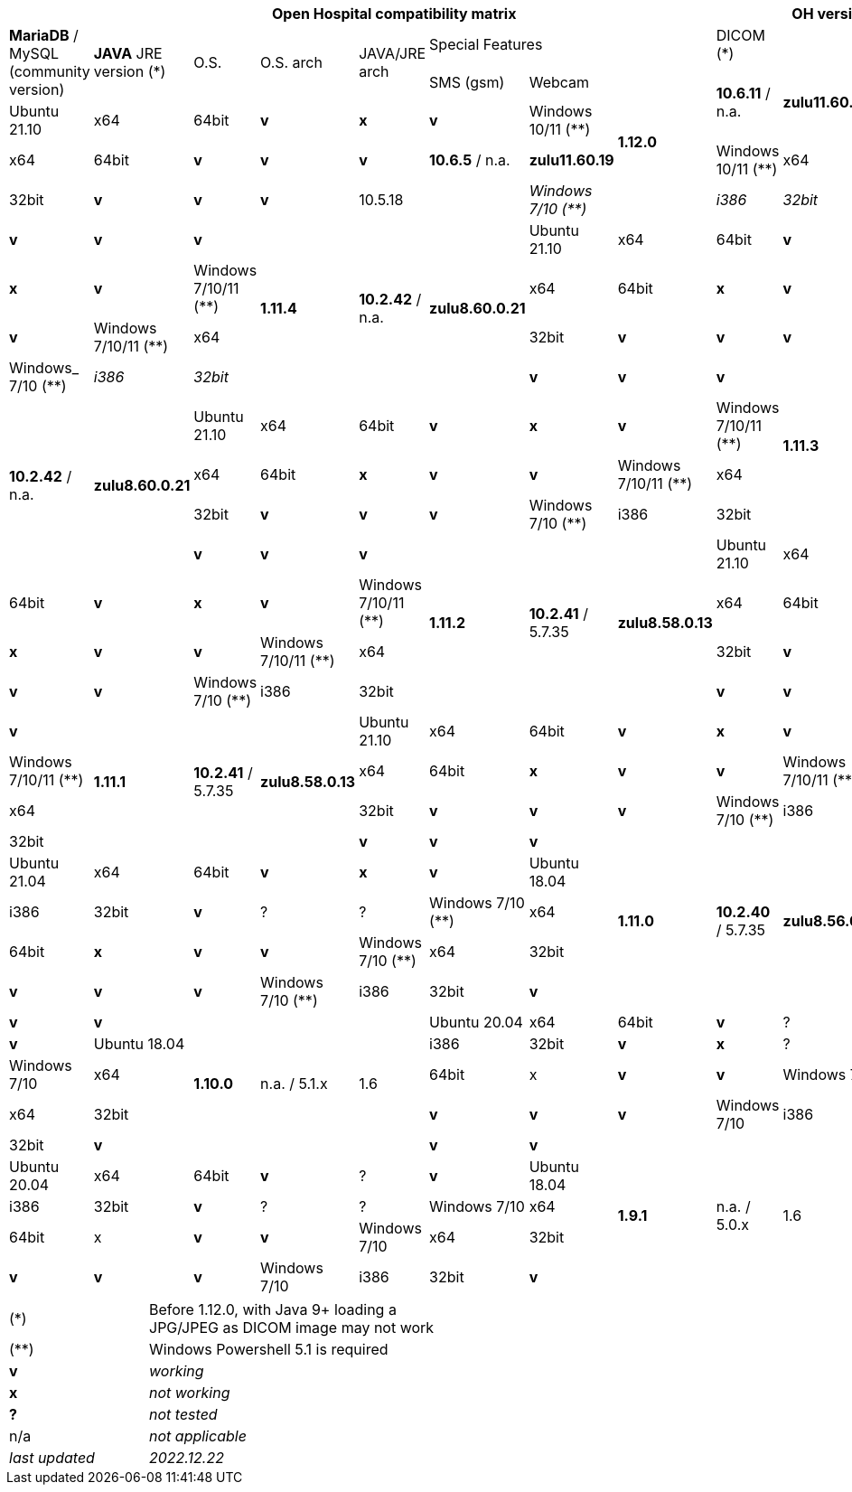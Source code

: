 [width="99%",cols="^14%,^13%,^13%,^13,^13%,^13%,^13%,^12%,^12%,^12%",options="header"]
|===
9+|*Open Hospital compatibility matrix*

.2+|*OH version* .2+|*MariaDB* / MySQL (community version) .2+|*JAVA* JRE version (*) .2+|O.S. .2+|O.S. arch .2+|JAVA/JRE arch 3+|Special Features
|DICOM (*) |SMS (gsm) |Webcam
.4+|*1.12.0* .2+| *10.6.11* / n.a. .2+|*zulu11.60.19* |Ubuntu 21.10 | x64 | 64bit |*v* |*x*|*v*
|Windows 10/11 (**) | x64 | 64bit |*v* |*v* |*v*
| *10.6.5* / n.a. |*zulu11.60.19* |Windows 10/11 (**) | x64 | 32bit |*v* |*v* |*v*|10.5.18|
|_Windows 7/10 (**)_ | _i386_ | _32bit_ |*v* |*v* |*v*
.4+|*1.11.4* .4+| *10.2.42* / n.a. .4+|*zulu8.60.0.21* |Ubuntu 21.10 | x64 | 64bit |*v* |*x*|*v*
|Windows 7/10/11 (**) | x64 | 64bit |*x* |*v* |*v*
|Windows 7/10/11 (**) | x64 | 32bit |*v* |*v* |*v*
|Windows_ 7/10 (**) | _i386_ | _32bit_ |*v* |*v* |*v*
.4+|*1.11.3* .4+| *10.2.42* / n.a. .4+|*zulu8.60.0.21* |Ubuntu 21.10 | x64 | 64bit |*v* |*x*|*v*
|Windows 7/10/11 (**) | x64 | 64bit |*x* |*v* |*v*
|Windows 7/10/11 (**) | x64 | 32bit |*v* |*v* |*v*
|Windows 7/10 (**) | i386 | 32bit |*v* |*v* |*v*
.4+|*1.11.2* .4+| *10.2.41* / 5.7.35 .4+|*zulu8.58.0.13* |Ubuntu 21.10 | x64 | 64bit |*v* |*x*|*v*
|Windows 7/10/11 (**) | x64 | 64bit |*x* |*v* |*v*
|Windows 7/10/11 (**) | x64 | 32bit |*v* |*v* |*v*
|Windows 7/10 (**) | i386 | 32bit |*v* |*v* |*v*
.4+|*1.11.1* .4+| *10.2.41* / 5.7.35 .4+|*zulu8.58.0.13* |Ubuntu 21.10 | x64 | 64bit |*v* |*x*|*v*
|Windows 7/10/11 (**) | x64 | 64bit |*x* |*v* |*v*
|Windows 7/10/11 (**) | x64 | 32bit |*v* |*v* |*v*
|Windows 7/10 (**) | i386 | 32bit |*v* |*v* |*v*
.5+|*1.11.0* .5+| *10.2.40* / 5.7.35 .5+|*zulu8.56.0.21* |Ubuntu 21.04 | x64 | 64bit |*v* |*x*|*v*
|Ubuntu 18.04 | i386 | 32bit |*v* |? |?
|Windows 7/10 (**) | x64 | 64bit |*x* |*v* |*v*
|Windows 7/10 (**) | x64 | 32bit |*v* |*v* |*v*
|Windows 7/10 (**) | i386 | 32bit |*v* |*v* |*v*
.5+|*1.10.0* .5+| n.a. / 5.1.x .5+| 1.6 | Ubuntu 20.04 | x64 | 64bit |*v* | ?  |*v*
|Ubuntu 18.04 | i386 | 32bit |*v* |*x* |?
|Windows 7/10 | x64 | 64bit |x |*v* |*v*
|Windows 7/10 | x64 | 32bit |*v* |*v* |*v*
|Windows 7/10 | i386 | 32bit |*v* |*v* |*v*
.7+|*1.9.1* .5+| n.a. / 5.0.x .5+| 1.6 | Ubuntu 20.04 | x64 | 64bit |*v* | ?  |*v*
|Ubuntu 18.04 | i386 | 32bit |*v* | ? | ? 
|Windows 7/10 | x64 | 64bit |x |*v* |*v*
|Windows 7/10 | x64 | 32bit |*v* |*v* |*v*
|Windows 7/10 | i386 | 32bit |*v* |*v* |*v*
|===

[width="60%",cols="30%,70%",]
|===
|(*) | Before 1.12.0, with Java 9+ loading a JPG/JPEG as DICOM image may not work
|(**) | Windows Powershell 5.1 is required
|*v* |_working_ 
|*x* |_not working_ 
|*?* |_not tested_ 
|n/a |_not applicable_ 
|_last updated_ |_2022.12.22_
|===
